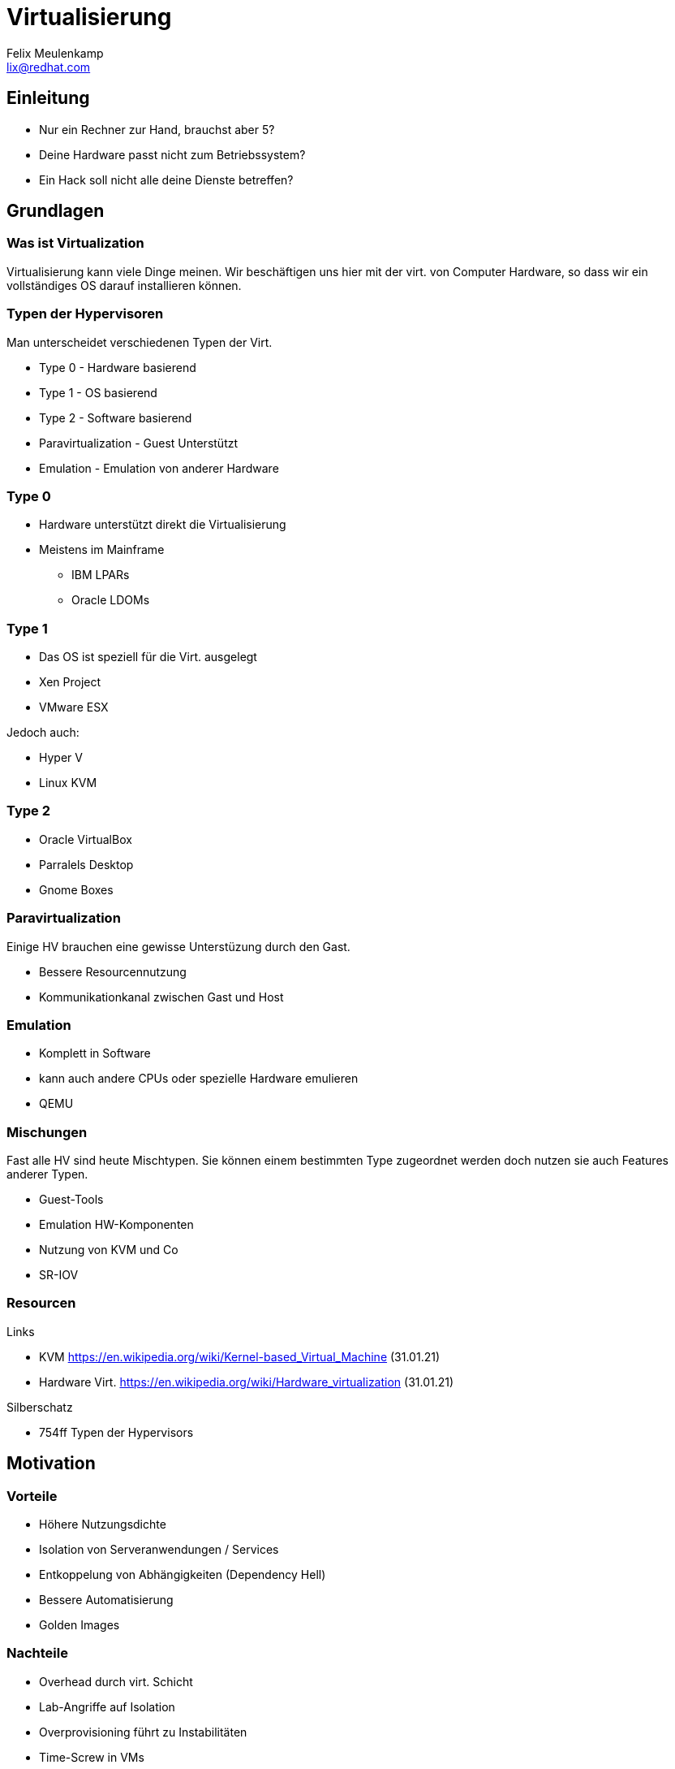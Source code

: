 = Virtualisierung
Felix Meulenkamp <lix@redhat.com>
// Metadata:
:description: Ein Überblick über Virtualisierung
:keywords: libvirt, virtualization, kvm, qemu
:license: Creative Commons Attribution-ShareAlike 4.0 International
// Settings:
:lang: de
:idprefix: id_
:source-highlighter: highlightjs
// Refs:
:url-project: https://github.com/fmeulenk/hsd-os

[%notitle]
== Einleitung

* Nur ein Rechner zur Hand, brauchst aber 5?
* Deine Hardware passt nicht zum Betriebssystem?
* Ein Hack soll nicht alle deine Dienste betreffen?

== Grundlagen

=== Was ist Virtualization

Virtualisierung kann viele Dinge meinen.
Wir beschäftigen uns hier mit der virt. von Computer Hardware, so dass wir ein vollständiges OS darauf installieren können.


=== Typen der Hypervisoren

Man unterscheidet verschiedenen Typen der Virt.

* Type 0 - Hardware basierend
* Type 1 - OS basierend
* Type 2 - Software basierend
* Paravirtualization - Guest Unterstützt
* Emulation - Emulation von anderer Hardware

=== Type 0

* Hardware unterstützt direkt die Virtualisierung
* Meistens im Mainframe
** IBM LPARs
** Oracle LDOMs

=== Type 1

* Das OS ist speziell für die Virt. ausgelegt
* Xen Project
* VMware ESX

ifdef::backend-revealjs[=== Type 1]

Jedoch auch:

* Hyper V
* Linux KVM

=== Type 2

* Oracle VirtualBox
* Parralels Desktop
* Gnome Boxes

=== Paravirtualization

Einige HV brauchen eine gewisse Unterstüzung durch den Gast.

* Bessere Resourcennutzung
* Kommunikationkanal zwischen Gast und Host

=== Emulation

* Komplett in Software
* kann auch andere CPUs oder spezielle Hardware emulieren
* QEMU

=== Mischungen

Fast alle HV sind heute Mischtypen.
Sie können einem bestimmten Type zugeordnet werden doch nutzen sie auch Features anderer Typen.

* Guest-Tools
* Emulation HW-Komponenten
* Nutzung von KVM und Co
* SR-IOV

=== Resourcen

// Links & Silberschatz
.Links
* KVM https://en.wikipedia.org/wiki/Kernel-based_Virtual_Machine (31.01.21)
* Hardware Virt. https://en.wikipedia.org/wiki/Hardware_virtualization (31.01.21)

.Silberschatz
* 754ff Typen der Hypervisors

== Motivation

=== Vorteile

* Höhere Nutzungsdichte
* Isolation von Serveranwendungen / Services
* Entkoppelung von Abhängigkeiten (Dependency Hell)
* Bessere Automatisierung
* Golden Images

=== Nachteile

* Overhead durch virt. Schicht
* Lab-Angriffe auf Isolation
* Overprovisioning führt zu Instabilitäten
* Time-Screw in VMs
* Single Point of Failure für mehrere Server

== Pet vs. Cattle

ifdef::backend-revealjs[=== Pet vs. Cattle]

Zusammen mit zunehmender Automatisierung bildet sich eine Hierachie der Automatisierbarkeit.

* Single Host Virtualisierung
* Virtualization Management über mehrere Hosts
* Clouds

=== Einzelne Hypervisoren

* Kennen oft nur reduminäre Verwaltung
* Desktop Virtualisierung
* Eine VM wird von Hand erstellt und gewartet
* Jede VM ist ein sorgfältig gepflegtes Haustier

=== Klassische Virtualisierung

* Verwaltung mehrere Hypervisors
* Verwaltung gemeinsamen Storage, Netzwerk und anderer Resourcen
* Unterstützung für Live-migration
* VM werden eher wie ein Haustier gehandelt und repariert
* VM Pools aus Templates sind jedoch oft schon unterstützt

=== virt. Clouds

* Alle Resourcen sind abstrahiert
* VM werden immer aus vorgefertigten Images hergestellt
* Installation und Konfiguration der Anwendung für gewöhnlich automatisiert
* Ist eine VM defekt wird sie gelöscht und völlständig neu erzeugt

=== Pet vs. Cattles

Möchte ich eine Rudel Katzen oder Herde Schafe hüten?

=== Pets

* Jeder Server wird wie ein geliebtes Haustier behandelt und gepflegt
* Der Pet-Ansatz ist gut zur Entwicklung neuer Funktionalitäten geeignet
* Es kommt jedoch schnell zu *Schneeflocke*, Server, die so speziell sind, dass man die nicht mehr pflegen kann

=== Cattles

* Server und Dienste werden gecloned oder vollautomatisch Erstellt
* Der Cattle-Ansatz benötigt deutlich mehr Vorbereitungen
* Automatisierung muss zunächst geschrieben werden
* Ermöglicht sehr schnelle Entwicklungszyklen


=== Vagrant

Vagrant ist ein Kommando zum bauen und verwalten von Virtuellen Maschinen für verschiedene virtualisierungs Plattformen.
Es richtet sich an Entwickler die schnell gleichförmige Umgebungen aufbauen wollen.

ifdef::backend-revealjs[=== Vagrant]

.Beispiel Vagrantfile
[source,ruby]
----
Vagrant.configure("2") do |config|
  config.vm.box = "hashicorp/bionic64"
  config.vm.provision :shell, path: "bootstrap.sh"
end
----
Source https://learn.hashicorp.com/tutorials/vagrant/getting-started-provisioning?in=vagrant/getting-started

=== Resourcen

// Links & Silberschatz
.Links
* https://www.vagrantup.com/



// Leere Seite vor Ende
ifdef::backend-revealjs[=== !]

== Weitere Informationen

XXX
Laborumgebung für Ansible unter +
https://lab.redhat.com/ansible-introduction
https://lab.redhat.com/ansible-web-server

ifdef::backend-revealjs[]
== Fragen

* Gibt es weitere Fragen?

== Danke

Vielen Dank für die Aufmerksamkeit!f
endif::[]
